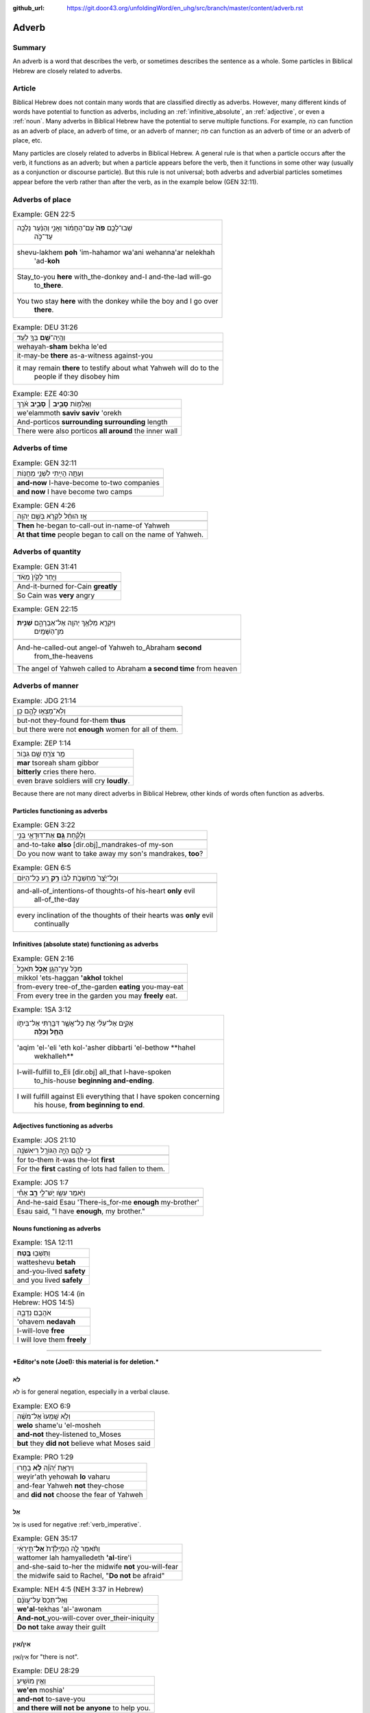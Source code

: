 :github_url: https://git.door43.org/unfoldingWord/en_uhg/src/branch/master/content/adverb.rst

.. _adverb:

Adverb
======

Summary
-------

An adverb is a word that describes the verb, or sometimes describes the
sentence as a whole. Some particles in Biblical Hebrew are closely related to
adverbs.

Article
-------

Biblical Hebrew does not contain many words that are classified directly
as adverbs. However, many different kinds of words have potential to
function as adverbs, including an
:ref:`infinitive_absolute`, an
:ref:`adjective`,
or even a
:ref:`noun`.
Many adverbs in Biblical Hebrew have the potential to serve multiple
functions. For example, כֹּה can function as an adverb of place, an
adverb of time, or an adverb of manner; פֹּה can function as an adverb
of time or an adverb of place, etc.

Many particles are closely related to adverbs in Biblical Hebrew. A
general rule is that when a particle occurs after the verb, it functions
as an adverb; but when a particle appears before the verb, then it
functions in some other way (usually as a conjunction or discourse particle). But
this rule is not universal; both adverbs and adverbial particles
sometimes appear before the verb rather than after the verb, as in the
example below (GEN 32:11).

Adverbs of place
----------------

.. csv-table:: Example: GEN 22:5

  "שְׁבוּ־לָכֶ֥ם **פֹּה֙** עִֽם־הַחֲמ֔וֹר וַאֲנִ֣י וְהַנַּ֔עַר נֵלְכָ֖ה
     עַד־כֹּ֑ה"
  "shevu-lakhem **poh** 'im-hahamor wa'ani wehanna'ar nelekhah
     'ad-**koh**"
  "Stay\_to-you **here** with\_the-donkey and-I and-the-lad will-go
     to\_\ **there**."
  "You two stay **here** with the donkey while the boy and I go over
     **there**."

.. csv-table:: Example: DEU 31:26

  וְהָֽיָה־\ **שָׁ֥ם** בְּךָ֖ לְעֵֽד׃
  wehayah-\ **sham** bekha le'ed
  it-may-be **there** as-a-witness against-you
  "it may remain **there** to testify about what Yahweh will do to the
     people if they disobey him"

.. csv-table:: Example: EZE 40:30

  וְאֵֽלַמּ֖וֹת **סָבִ֣יב ׀ סָבִ֑יב** אֹ֗רֶךְ
  we'elammoth **saviv saviv** 'orekh
  And-porticos **surrounding surrounding** length
  There were also porticos **all around** the inner wall

Adverbs of time
---------------

.. csv-table:: Example: GEN 32:11

  וְעַתָּ֥ה הָיִ֖יתִי לִשְׁנֵ֥י מַחֲנֽוֹת
  
  **and-now** I-have-become to-two companies
  **and now** I have become two camps

.. csv-table:: Example: GEN 4:26

  אָ֣ז הוּחַ֔ל לִקְרֹ֖א בְּשֵׁ֥ם יְהוָֽה
  
  **Then** he-began to-call-out in-name-of Yahweh
  **At that time** people began to call on the name of Yahweh.

Adverbs of quantity
-------------------

.. csv-table:: Example: GEN 31:41

  וַיִּ֤חַר לְקַ֙יִן֙ מְאֹ֔ד
  
  And-it-burned for-Cain **greatly**
  So Cain was **very** angry

.. csv-table:: Example: GEN 22:15

  "וַיִּקְרָ֛א מַלְאַ֥ךְ יְהוָ֖ה אֶל־אַבְרָהָ֑ם **שֵׁנִ֖ית**
     מִן־הַשָּׁמָֽיִם"
  
  "And-he-called-out angel-of Yahweh to\_Abraham **second**
     from\_the-heavens"
  The angel of Yahweh called to Abraham **a second time** from heaven

Adverbs of manner
-----------------

.. csv-table:: Example: JDG 21:14

  וְלֹֽא־מָצְא֥וּ לָהֶ֖ם כֵּֽן׃
  
  but-not they-found for-them **thus**
  but there were not **enough** women for all of them.

.. csv-table:: Example: ZEP 1:14

  מַ֥ר צֹרֵ֖חַ שָׁ֥ם גִּבּֽוֹר׃
  **mar** tsoreah sham gibbor
  **bitterly** cries there hero.
  even brave soldiers will cry **loudly**.


Because there are not many direct adverbs in Biblical Hebrew, other
kinds of words often function as adverbs.

Particles functioning as adverbs
~~~~~~~~~~~~~~~~~~~~~~~~~~~~~~~~

.. csv-table:: Example: GEN 3:22

  וְלָקַ֕חַת **גַּ֥ם** אֶת־דּוּדָאֵ֖י בְּנִ֑י
  
  and-to-take **also** [dir.obj]\_mandrakes-of my-son
  "Do you now want to take away my son's mandrakes, **too**?"

.. csv-table:: Example: GEN 6:5

  וְכָל־יֵ֙צֶר֙ מַחְשְׁבֹ֣ת לִבּ֔וֹ **רַ֥ק** רַ֖ע כָּל־הַיּֽוֹם
  
  "and-all-of\_intentions-of thoughts-of his-heart **only** evil
     all-of\_the-day"
  "every inclination of the thoughts of their hearts was **only** evil
     continually"

Infinitives (absolute state) functioning as adverbs
~~~~~~~~~~~~~~~~~~~~~~~~~~~~~~~~~~~~~~~~~~~~~~~~~~~

.. csv-table:: Example: GEN 2:16

  מִכֹּ֥ל עֵֽץ־הַגָּ֖ן **אָכֹ֥ל** תֹּאכֵֽל
  mikkol 'ets-haggan **'akhol** tokhel
  from-every tree-of\_the-garden **eating** you-may-eat
  From every tree in the garden you may **freely** eat.

.. csv-table:: Example: 1SA 3:12

  "אָקִ֣ים אֶל־עֵלִ֔י אֵ֛ת כָּל־אֲשֶׁ֥ר דִּבַּ֖רְתִּי אֶל־בֵּיתֹ֑ו
     **הָחֵ֖ל וְכַלֵּֽה**\ ׃"
  "'aqim 'el-'eli 'eth kol-'asher dibbarti 'el-bethow **hahel
     wekhalleh**"
  "I-will-fulfill to\_Eli [dir.obj] all\_that I-have-spoken
     to\_his-house **beginning and-ending**."
  "I will fulfill against Eli everything that I have spoken concerning
     his house, **from beginning to end**."

Adjectives functioning as adverbs
~~~~~~~~~~~~~~~~~~~~~~~~~~~~~~~~~

.. csv-table:: Example: JOS 21:10

  כִּ֥י לָהֶ֛ם הָיָ֥ה הַגּוֹרָ֖ל רִיאשֹׁנָֽה
  
  for to-them it-was the-lot **first**
  For the **first** casting of lots had fallen to them.

.. csv-table:: Example: JOS 1:7

  וַיֹּ֥אמֶר עֵשָׂ֖ו יֶשׁ־לִ֣י **רָ֑ב** אָחִ֕י
  
  And-he-said Esau 'There-is\_for-me **enough** my-brother'
  "Esau said, ""I have **enough**, my brother."""

Nouns functioning as adverbs
~~~~~~~~~~~~~~~~~~~~~~~~~~~~

.. csv-table:: Example: 1SA 12:11

  וַתֵּשְׁב֖וּ **בֶּֽטַח**\ ׃
  watteshevu **betah**
  and-you-lived **safety**
  and you lived **safely**

.. csv-table:: Example: HOS 14:4 (in Hebrew: HOS 14:5)

  אֹהֲבֵ֖ם נְדָבָ֑ה
  'ohavem **nedavah**
  I-will-love **free**
  I will love them **freely**

--------------

***Editor's note (Joel): this material is for deletion.***

לֹא
~~~

לֹא is for general negation, especially in a verbal clause.

.. csv-table:: Example: EXO 6:9

  וְלֹ֤א שָֽׁמְעוּ֙ אֶל־מֹשֶׁ֔ה
  **welo** shame'u 'el-mosheh
  **and-not** they-listened to\_Moses
  **but** they **did not** believe what Moses said

.. csv-table:: Example: PRO 1:29

  וְיִרְאַ֥ת יְ֝הֹוָ֗ה **לֹ֣א** בָחָֽרוּ
  weyir'ath yehowah **lo** vaharu
  and-fear Yahweh **not** they-chose
  and **did not** choose the fear of Yahweh

אַל
~~~

אַל is used for negative
:ref:`verb_imperative`.

.. csv-table:: Example: GEN 35:17

  וַתֹּ֨אמֶר לָ֤הּ הַמְיַלֶּ֙דֶת֙ **אַל**\ ־תִּ֣ירְאִ֔י
  wattomer lah hamyalledeth **'al**-tire'i
  and-she-said to-her the midwife **not** you-will-fear
  "the midwife said to Rachel, ""**Do not** be afraid"""

.. csv-table:: Example: NEH 4:5 (NEH 3:37 in Hebrew)

  וְאַל־תְּכַס֙ עַל־עֲוֺנָ֔ם
  **we'al**-tekhas 'al-'awonam
  **And-not**\ \_you-will-cover over\_their-iniquity
  **Do not** take away their guilt

אֵין/אַיִן
~~~~~~~~~~

אֵין/אַיִן for "there is not".

.. csv-table:: Example: DEU 28:29

  וְאֵ֥ין מוֹשִֽׁיעַ׃
  **we'en** moshia'
  **and-not** to-save-you
  **and there will not be anyone** to help you.

.. csv-table:: Example: JOS 6:1

  אֵ֥ין יוֹצֵ֖א וְאֵ֥ין בָּֽא׃
  **'en** yotse we'en ba
  **No-one** going-out and-no-one coming-in.
  **No one** could go enter or leave the city.

בַּל
~~~~

-  בַּל is a negative adverb used in poetry.

.. csv-table:: Example: PSA 10:6

  אָמַ֣ר בְּ֭לִבּוֹ **בַּל**\ ־אֶמּ֑וֹט
  'amar belibbo **bal**-'emmot
  "He-says in-his-heart **not** I-will-fail"""
  "In his mind he thinks, ""**Nothing** bad can happen to me!"""

בְּלִי֙
~~~~~~~

-  בְּלִי֙ is a negative adverb usually used in poetry.

.. csv-table:: Example: PSA 19:3 (PSA 19:4 in Hebrew)

  בְּ֝לִ֗י נִשְׁמָ֥ע קוֹלָֽם׃
  **beli** nishma' qolam
  **not** it-is-heard their-voice.
  There is **no** sound from them for anyone to hear.

בִּלְתִּ֣י
~~~~~~~~~~

-  בִּלְתִּ֣י can mean "not," "except," or "unless"

.. csv-table:: Example: GEN 43:3

  לֹֽא־תִרְא֣וּ פָנַ֔י **בִּלְתִּ֖י** אֲחִיכֶ֥ם אִתְּכֶֽם׃
  lo-thir'u fanay **bilti** 'ahikhem 'ittekhem
  Not\_you-will-see my-face **unless** your-brother with-you.
  "I will not let you see me again **if** you come and your younger
     brother is **not** with you."

emphasis
~~~~~~~~

In Hebrew, adverbs of negation can combine with another negative word to
add emphasis.

.. csv-table:: Example: 2KI 1:3

  הַֽמִבְּלִ֤י **אֵין**\ ־אֱלֹהִים֙ בְּיִשְׂרָאֵ֔ל
  hamibbeli **'en**-'elohim beyisra'el
  Because **there-is-no**\ \_God in-Israel
  Is it because **there is no** God in Israel?

.. csv-table:: Example: GEN 3:6

  וַתִּתֵּ֧ן **גַּם**\ ־לְאִישָׁ֛הּ עִמָּ֖הּ וַיֹּאכַֽל׃
  wattitten **gam**-le'ishah 'immah wayyokhal
  And-she-gave **also** to-her-husband with-her and-he-ate.
  "Then she gave some to her husband, and he ate it."

   Here the smooth translation does not represent the word גַּם.

גַּם ... גַּם can mean "both... and"

.. csv-table:: Example: GEN 44:16

  גַּם־אֲנַ֕חְנוּ **גַּ֛ם** אֲשֶׁר־נִמְצָ֥א הַגָּבִ֖יעַ בְּיָדֽוֹ׃
  **gam**-'anahnu **gam** 'asher-nimtsa haggavia' beyado
  **both**\ \_we **and** who it-was-found the-cup in-his-hand
  **both** we **and** the one in whose sack the cup was found.

Emphatic
''''''''

-  גַּם can mean "even"

.. csv-table:: Example: EXO 4:9

  "וְהָיָ֡ה אִם־לֹ֣א יַאֲמִ֡ינוּ **גַּם֩** לִשְׁנֵ֨י הָאֹת֜וֹת הָאֵ֗לֶּה
     וְלֹ֤א יִשְׁמְעוּן֙"
  "wehayah 'im-lo ya'aminu **gam** lishne ha'othoth ha'elleh welo
     yishme'un"
  "And-it-is if\_not they-believe **even** in-two-of the-signs the-these
     and-not they-listen"
  "But if they do not believe you or listen to what you say even after
     you show them these two miracles"

   Here the smooth translation does not represent the word גַּם.

Rhetorical
''''''''''

.. csv-table:: Example: GEN 27:33

  וָאֲבָרֲכֵ֑הוּ **גַּם**\ ־בָּר֖וּךְ יִהְיֶֽה׃
  wa'avarakhehu **gam**-barukh yihyeh
  And-I-will-bless-him **indeed** being-blessed he-will-be.
  I cannot take back that blessing.

   Here the smooth translation does not represent the word גַּם.

Correlative
'''''''''''

-  גַּם can mean "on one's part"

.. csv-table:: Example: 2SA 12:13

  גַּם־יְהוָ֛ה הֶעֱבִ֥יר חַטָּאתְךָ֖
  **gam**-yehwah he'evir hattathekha
  **on his part** Yahweh has-passed-over your-sin
  Yahweh has overlooked your sin.

   Here the smooth translation does not represent the word גַּם.

Concessive
''''''''''

-  גַּם can show contrast

.. csv-table:: Example: ISA 1:15

  גַּ֛ם כִּֽי־תַרְבּ֥וּ תְפִלָּ֖ה אֵינֶ֣נִּי שֹׁמֵ֑עַ
  **gam** ki-tharbu thefillah 'enenni shomea'
  **Even** though\_you-make-many prayer not-I I-will-listen
  "**Even** though you offer many prayers, I will not listen."

אַךְ
^^^^

Restrictive
'''''''''''

-  אַךְ can mean "only" or "however"

.. csv-table:: Example: GEN 9:4

  אַךְ־בָּשָׂ֕ר בְּנַפְשׁ֥וֹ דָמ֖וֹ לֹ֥א תֹאכֵֽלוּ׃
  **'akh**-basar benafsho damo lo thokhelu
  **However**\ \_meat in-its-life its-blood not you-shall-eat
  **But** you must not eat meat with its life—that is its blood—in it.

רַ֥ק
^^^^

Restrictive
'''''''''''

-  רַ֥ק can mean "only"

.. csv-table:: Example: NUM 12:2

  הֲרַ֤ק אַךְ־בְּמֹשֶׁה֙ דִּבֶּ֣ר יְהוָ֔ה
  **haraq** 'akh-bemosheh dibber yehwah
  **only** really\_with-Moses spoken Yahweh
  "Is Moses the **only** one to whom Yahweh has spoken messages to tell
     to us?"

Emphatic
''''''''

-  רַ֥ק can mean "if only"

.. csv-table:: Example: DEU 15:5

  רַ֚ק אִם־שָׁמ֣וֹעַ תִּשְׁמַ֔ע בְּק֖וֹל יְהוָ֣ה אֱלֹהֶ֑יךָ
  **raq** 'im-shamoa' tishma' beqol yehwah 'eloheykha
  **only** if\_listening you-will-listen to-voice-of Yahweh your-God
  if **only** you diligently listen to the voice of Yahweh your God
